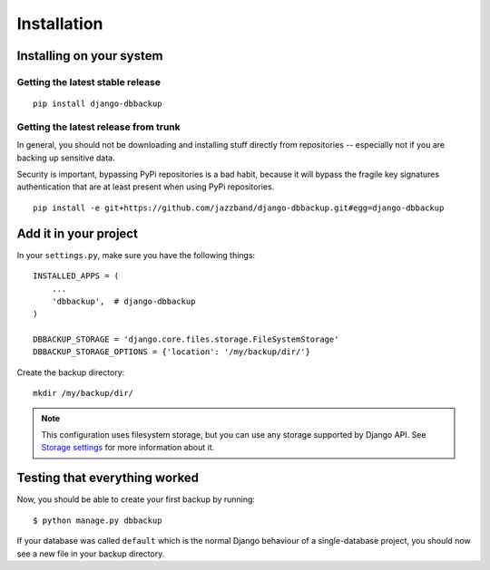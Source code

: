 Installation
============

Installing on your system
-------------------------

Getting the latest stable release
~~~~~~~~~~~~~~~~~~~~~~~~~~~~~~~~~

::

    pip install django-dbbackup

Getting the latest release from trunk
~~~~~~~~~~~~~~~~~~~~~~~~~~~~~~~~~~~~~

In general, you should not be downloading and installing stuff
directly from repositories -- especially not if you are backing
up sensitive data.

Security is important, bypassing PyPi repositories is a bad habit,
because it will bypass the fragile key signatures authentication
that are at least present when using PyPi repositories.

::

    pip install -e git+https://github.com/jazzband/django-dbbackup.git#egg=django-dbbackup


Add it in your project
----------------------

In your ``settings.py``, make sure you have the following things: ::

    INSTALLED_APPS = (
        ...
        'dbbackup',  # django-dbbackup
    )

    DBBACKUP_STORAGE = 'django.core.files.storage.FileSystemStorage'
    DBBACKUP_STORAGE_OPTIONS = {'location': '/my/backup/dir/'}

Create the backup directory: ::

    mkdir /my/backup/dir/

.. note::

    This configuration uses filesystem storage, but you can use any storage
    supported by Django API. See `Storage settings`_ for more information about it.

.. _`Storage settings`: storage.html


Testing that everything worked
------------------------------

Now, you should be able to create your first backup by running: ::

    $ python manage.py dbbackup

If your database was called ``default`` which is the normal Django behaviour
of a single-database project, you should now see a new file in your backup
directory.
